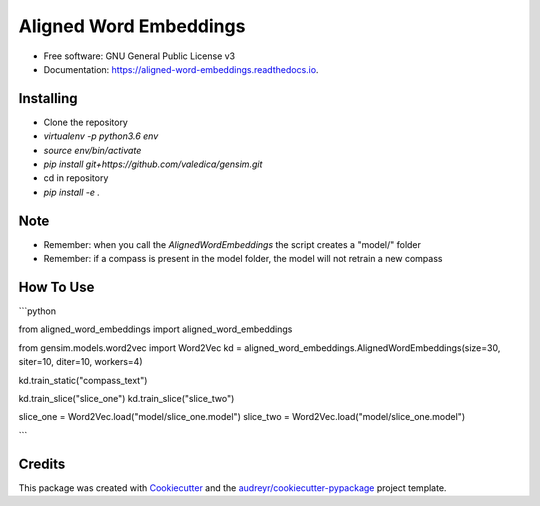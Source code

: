 =======================
Aligned Word Embeddings
=======================


.. image:: https://img.shields.io/pypi/v/aligned_word_embeddings.svg
        :target: https://pypi.python.org/pypi/aligned_word_embeddings

.. image:: https://img.shields.io/travis/vinid/aligned_word_embeddings.svg
        :target: https://travis-ci.org/vinid/aligned_word_embeddings

.. image:: https://readthedocs.org/projects/aligned-word-embeddings/badge/?version=latest
        :target: https://aligned-word-embeddings.readthedocs.io/en/latest/?badge=latest
        :alt: Documentation Status




* Free software: GNU General Public License v3
* Documentation: https://aligned-word-embeddings.readthedocs.io.


Installing
----------

* Clone the repository
* `virtualenv -p python3.6 env`
* `source env/bin/activate`
* `pip install git+https://github.com/valedica/gensim.git`
* cd in repository
* `pip install -e .`

Note
----

* Remember: when you call the `AlignedWordEmbeddings` the script creates a "model/" folder
* Remember: if a compass is present in the model folder, the model will not retrain a new compass

How To Use
----------

```python

from aligned_word_embeddings import aligned_word_embeddings

from gensim.models.word2vec import Word2Vec
kd = aligned_word_embeddings.AlignedWordEmbeddings(size=30, siter=10, diter=10, workers=4)

kd.train_static("compass_text")

kd.train_slice("slice_one")
kd.train_slice("slice_two")

slice_one = Word2Vec.load("model/slice_one.model")
slice_two = Word2Vec.load("model/slice_one.model")

```

Credits
-------

This package was created with Cookiecutter_ and the `audreyr/cookiecutter-pypackage`_ project template.

.. _Cookiecutter: https://github.com/audreyr/cookiecutter
.. _`audreyr/cookiecutter-pypackage`: https://github.com/audreyr/cookiecutter-pypackage
